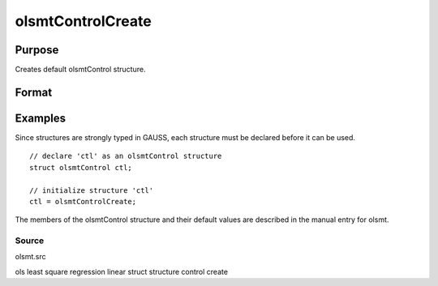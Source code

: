 
olsmtControlCreate
==============================================

Purpose
----------------

Creates default olsmtControl structure.

Format
----------------
.. function:: olsmtControlCreate()

    :returns: c (*TODO*), instance of an olsmtControl structure
        with members set to default values.

Examples
----------------
Since structures are strongly typed in GAUSS, each structure must be declared 
before it can be used.

::

    // declare 'ctl' as an olsmtControl structure
    struct olsmtControl ctl; 
    
    // initialize structure 'ctl'
    ctl = olsmtControlCreate;

The members of the olsmtControl structure and their default values are described in the
manual entry for olsmt.

Source
++++++

olsmt.src

.. seealso:: Functions :func:`olsmt`

ols least square regression linear struct structure control create
